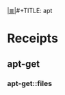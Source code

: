# File           : cix-apt-get.org
# Created        : <2017-03-13 Mon 22:14:32 GMT>
# Modified       : <2017-3-13 Mon 22:16:27 GMT> sharlatan
# Author         : sharlatan
# Maintainer(s)  :
# Sinopsis :

#+OPTIONS: num:nil

[[file:../cix-main.org][|≣|]]#+TITLE: apt

* Receipts
** apt-get
*** apt-get::files
